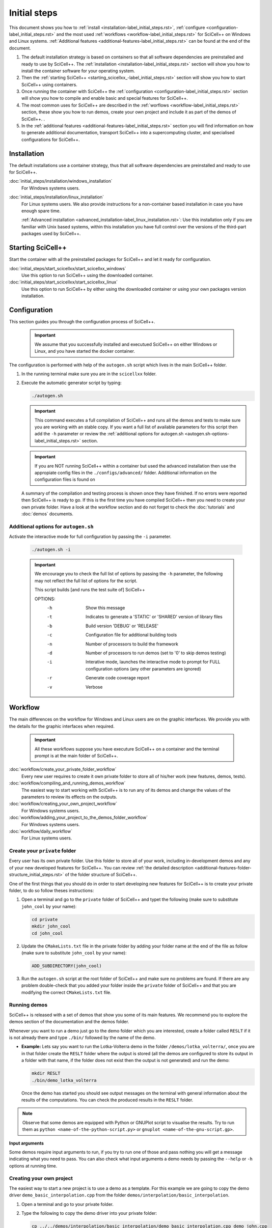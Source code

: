 Initial steps
=============

This document shows you how to :ref:`install
<installation-label_initial_steps.rst>`, :ref:`configure
<configuration-label_initial_steps.rst>` and the most used
:ref:`workflows <workflow-label_initial_steps.rst>` for SciCell++ on
Windows and Linux systems. :ref:`Additional features
<additional-features-label_initial_steps.rst>` can be found at the end
of the document.

1. The default installation strategy is based on containers so that
   all software dependencies are preinstalled and ready to use by
   SciCell++. The :ref:`installation
   <installation-label_initial_steps.rst>` section will show you how
   to install the container software for your operating system.

2. Then the :ref:`starting SciCell++
   <starting_scicellxx_-label_initial_steps.rst>` section will show
   you how to start SciCell++ using containers.

3. Once running the container with SciCell++ the :ref:`configuration
   <configuration-label_initial_steps.rst>` section will show you how
   to compile and enable basic and special features for SciCell++.
   
4. The most common uses for SciCell++ are described in the :ref:`worflows <workflow-label_initial_steps.rst>` section, these show you how to run demos, create your own project and include it as part of the demos of SciCell++. .

5. In the :ref:`additional features
   <additional-features-label_initial_steps.rst>` section you will
   find information on how to generate additional documentation,
   transport SciCell++ into a supercomputing cluster, and specialised
   configurations for SciCell++.

.. _installation-label_initial_steps.rst:

Installation
------------

The default installations use a container strategy, thus that all
software dependencies are preinstalled and ready to use for SciCell++.

:doc:`initial_steps/installation/windows_installation`
     For Windows systems users.

:doc:`initial_steps/installation/linux_installation`
     For Linux systems users. We also provide instructions for a
     non-container based installation in case you have enough spare
     time.

     :ref:`Advanced installation
     <advanced_installation-label_linux_installation.rst>`: Use this
     installation only if you are familiar with Unix based systems,
     within this installation you have full control over the versions
     of the third-part packages used by SciCell++.

.. _starting_scicellxx_-label_initial_steps.rst:
     
Starting SciCell++
------------------

Start the container with all the preinstalled packages for SciCell++
and let it ready for configuration.

:doc:`initial_steps/start_scicellxx/start_scicellxx_windows`
     Use this option to run SciCell++ using the downloaded container.
     
:doc:`initial_steps/start_scicellxx/start_scicellxx_linux`
     Use this option to run SciCell++ by either using the downloaded
     container or using your own packages version installation.
   
.. _configuration-label_initial_steps.rst:

Configuration
-------------

This section guides you through the configuration process of
SciCell++.

 .. important::

    We assume that you successfully installed and executued SciCell++
    on either Windows or Linux, and you have started the docker
    container.

The configuration is performed with help of the ``autogen.sh`` script
which lives in the main SciCell++ folder.

1. In the running terminal make sure you are in the ``scicellxx``
   folder.
2. Execute the automatic generator script by typing:

   .. code-block:: shell

                   ./autogen.sh

   .. important::

      This command executes a full compilation of SciCell++ and runs
      all the demos and tests to make sure you are working with an
      stable copy. If you want a full list of available parameters for
      this script then add the ``-h`` parameter or review the
      :ref:`additional options for autogen.sh
      <autogen.sh-options-label_initial_steps.rst>` section.

   .. important::

      If you are NOT running SciCell++ within a container but used the
      advanced installation then use the appropiate config files in
      the ``./configs/advanced/`` folder. Additional information on
      the configuration files is found on 
      
   A summary of the compilation and testing process is shown once they
   have finished. If no errors were reported then SciCell++ is ready
   to go. If this is the first time you have compiled SciCell++ then
   you need to create your own private folder. Have a look at the
   workflow section and do not forget to check the :doc:`tutorials`
   and :doc:`demos` documents.

.. _autogen.sh-options-label_initial_steps.rst:
        
Additional options for ``autogen.sh``
^^^^^^^^^^^^^^^^^^^^^^^^^^^^^^^^^^^^^

Activate the interactive mode for full configuration by passing the
``-i`` parameter.

   .. code-block:: shell

                   ./autogen.sh -i

   .. important::
                   
      We encourage you to check the full list of options by passing
      the ``-h`` parameter, the following may not reflect the full
      list of options for the script.

      This script builds [and runs the test suite of] SciCell++

      OPTIONS:
         -h      Show this message
         -t      Indicates to generate a 'STATIC' or 'SHARED' version of library files
         -b      Build version 'DEBUG' or 'RELEASE'
         -c      Configuration file for additional building tools
         -n      Number of processors to build the framework
         -d      Number of processors to run demos (set to '0' to skip demos testing)
         -i      Interative mode, launches the interactive mode to prompt for FULL configuration options (any other parameters are ignored)
         -r      Generate code coverage report
         -v      Verbose
   
.. _workflow-label_initial_steps.rst:

Workflow
--------

The main differences on the workflow for Windows and Linux users are
on the graphic interfaces. We provide you with the details for the
graphic interfaces when required.

 .. important::

    All these workflows suppose you have executure SciCell++ on a
    container and the terminal prompt is at the main folder of
    SciCell++.

:doc:`workflow/create_your_private_folder_workflow`
     Every new user requires to create it own private folder to store
     all of his/her work (new features, demos, tests).

:doc:`workflow/compiling_and_running_demos_workflow`
     The easiest way to start working with SciCell++ is to run any of
     its demos and change the values of the parameters to review its
     effects on the outputs.

:doc:`workflow/creating_your_own_project_workflow`
     For Windows systems users.

:doc:`workflow/adding_your_project_to_the_demos_folder_workflow`
     For Windows systems users.

:doc:`workflow/daily_workflow`
     For Linux systems users.

Create your ``private`` folder
^^^^^^^^^^^^^^^^^^^^^^^^^^^^^^

Every user has its own private folder. Use this folder to store all of
your work, including in-development demos and any of your new
developed features for SciCell++. You can review :ref:`the detailed
description <additional-features-folder-structure_initial_steps.rst>`
of the folder structure of SciCell++.

One of the first things that you should do in order to start
developing new features for SciCell++ is to create your private
folder, to do so follow theses instructions:

1. Open a terminal and go to the ``private`` folder of SciCell++ and
   typet the following (make sure to substitute ``john_cool`` by
   your name):

   .. code-block:: shell

      cd private
      mkdir john_cool
      cd john_cool

2. Update the ``CMakeLists.txt`` file in the private folder by adding
   your folder name at the end of the file as follow (make sure to
   substitute ``john_cool`` by your name):

   .. code-block:: shell

      ADD_SUBDIRECTORY(john_cool)

3. Run the ``autogen.sh`` script at the root folder of SciCell++ and
   make sure no problems are found. If there are any problem
   double-check that you added your folder inside the ``private``
   folder of SciCell++ and that you are modifying the correct
   ``CMakeLists.txt`` file.         

     
Running demos
^^^^^^^^^^^^^

SciCell++ is released with a set of demos that show you some of its
main features. We recommend you to explore the demos section of the
documentation and the demos folder.

Whenever you want to run a demo just go to the demo folder which you
are interested, create a folder called ``RESLT`` if it is not already
there and type ``./bin/`` followed by the name of the demo.

* **Example:** Lets say you want to run the Lotka-Volterra demo in the
  folder ``/demos/lotka_volterra/``, once you are in that folder
  create the ``RESLT`` folder where the output is stored (all the
  demos are configured to store its output in a folder with that name,
  if the folder does not exist then the output is not generated) and
  run the demo:

  .. code-block:: shell

     mkdir RESLT
     ./bin/demo_lotka_volterra

  Once the demo has started you should see output messages on the
  terminal with general information about the results of the
  computations. You can check the produced results in the ``RESLT``
  folder.

.. note:: Observe that some demos are equipped with Python or GNUPlot
          script to visualise the results. Try to run them as ``python
          <name-of-the-python-script.py>`` or ``gnuplot
          <name-of-the-gnu-script.gp>``.

**Input arguments**

Some demos require input arguments to run, if you try to run one of
those and pass nothing you will get a message indicating what you need
to pass. You can also check what input arguments a demo needs by
passing the ``--help`` or ``-h`` options at running time.

Creating your own project
^^^^^^^^^^^^^^^^^^^^^^^^^

The easiest way to start a new project is to use a demo as a
template. For this example we are going to copy the demo driver
``demo_basic_interpolation.cpp`` from the folder
``demos/interpolation/basic_interpolation``.

1. Open a terminal and go to your private folder.

2. Type the following to copy the demo driver into your private folder:

   .. code-block:: shell

      cp ../../demos/interpolation/basic_interpolation/demo_basic_interpolation.cpp demo_john.cpp

3. Copy the ``CMakeLists.txt.private_template`` file from the
``tools`` folder into your private directory and change its name to
``CMakeLists.txt``

   .. code-block:: shell

      cp ../../tools/CMakeLists.txt.private_template CMakeLists.txt

4. Change the content of the ``CMakeLists.txt`` file as follow:

  * Change all the instances of the tag ``SRC_demo_john`` for your own
    tag to identify your source code. For example: ``SRC_project_sophy``.

  * Change all the instances of ``demo_john.cpp`` for the name of your
    source code file. For example: ``project_sophy.cpp``.

  * Change all the instances of ``demo_john``, this will be the name
    of your executable and the name you need to type at the terminal
    to compile your project. For example:``project_sophy``.
    
  * Change all the instances of the tag ``LIB_demo_john`` for your own
    tag to identify libraries required for your code. For example:
    ``LIB_project_sophy``.

  * Include the modules you need. In the template we only include the
    ``general_lib`` and the ``problem_lib`` modules. Check the
    :doc:`modules` document for the full list of module and their
    details.

5. Go to the root folder of SciCell++ and execute the ``./autogen.sh``
   script. If you find errors please make sure you correctly changed
   all the tags indicated in the previous step. Once building has
   finished without errors you can build your own project.

**Building and executing your project**

Open a terminal and follow these instructions:

1. Go to the ``build`` folder in the root SciCell++ folder and type

   .. code-block:: shell
   
      make demo_sophy
      
   The building output should be displayed at your screen. Once no
   errors have been reported you may run your code.

2. Go to your ``private`` folder, create a ``RESLT`` folder if you
   have no one, and type:

   .. code-block:: shell

      ./bin/demo_sophy
                   
3. You should see the output of your project at the terminal.

.. important:: As you noticed, the generation and execution of your
               project is performed in two different folders:

               * the ``build`` folder (building)
               * your ``private`` folder (execution)

               We use this two-folders strategy to avoid cluttering
               the folder structure of SciCell++ with files
               automatically generated by CMake. By following this
               strategy we keep a clean folder structure for SciCell++
               and group all files generated by CMake in the ``build``
               folder. This help us to keep track for changes easily
               since we can exclude the whole ``build`` folder from
               the git repository.

               **Just keep in mind the following:**

               * Whenever you want to build your project you need to do so in the ``build`` folder, inthere just type ``make`` followed by the name of your project.

               * Whenever you want to execute your project go to your ``private`` folder and type ``./bin/the-name-of-your-project``.

Add your project to the ``demos`` folder
^^^^^^^^^^^^^^^^^^^^^^^^^^^^^^^^^^^^^^^^

If you add a new feature to SciCell++ we encourage you to
:doc:`create_a_tutorial` and a demo showing these new features. Here
we detail the process to include your project as part of the demos of
SciCell++. We divide this process in two parts, the first one guides
you to create your folder and your validation files, the second part
shows you how to configure the SciCell++ to build and execute your
demo. In both sections we suppose that your demo is called
``demo_sophy``.

**Create your demo and validation folder for your demo**

The initial steps to include your demo as part of SciCell++ involve
create a folder in the SciCell++ demos folder structure and to
generate the validation files.

1. Execute your project and save its output into a file. We encorage
   you to execute it using single and double precision so that we have
   two different outputs. The files that you generate should be named:
   
   * ``validate_demo_sophy.dat`` for the single precision generated
     output.
   * ``validate_double_demo_sophy.dat`` for the double precision
     generated output.

2. Create a new folder into the ``demos`` folder structure. Use a name
   that captures the intent of your project.

   .. code-block:: shell

      mkdir <your-folder-name>

3. Add the following line at the end of the ``CMakeLists.txt`` file
   that lives at the same level of the folder that you created:
   
   .. code-block:: shell
      
      ADD_SUBDIRECTORY(your-folder-name)

4. Step into your demo folder and create a folder called
   ``validate``.

5. Copy the two output files (or copy all of them if you have more
   than two) generated at step 1 into the ``validate`` folder.

**Configure SciCell++ to build and execute your demo**

Once you have created your folder and copied the validation files
there you are ready to configure SciCell++ to build and execute your
demo.

1. Copy the source code for your project into your demo folder, in
   this case we suppose that the source code for your project is
   the file ``demo_sophy.cpp``.

2. Copy the ``CMakeLists.txt.demo_template`` from the ``/tools/``
   folder into your demo folder. Rename this file as
   ``CMakeLists.txt``.

3. Change the content of the ``CMakeLists.txt`` file as follow:
   
   * Change all the instances of the tag ``SRC_demo_john`` for your
     own tag to identify your source code. For example:
     ``SRC_demo_sophy``.

   * Change all the instances of ``demo_john.cpp`` for the name of
     your source code file. For example: ``demo_sophy.cpp``.

   * Change all the instances of ``demo_john``, this will be the name
     of your executable and the name you need to type at the terminal
     to compile your project. For example:``demo_sophy``.
     
   * Change all the instances of the tag ``LIB_demo_john`` for your
     own tag to identify libraries required for your code. For
     example: ``LIB_demo_sophy``.

   * Include the modules you need. In the template we only include the
     ``general_lib`` and the ``problem_lib`` modules. Check the
     :doc:`modules` document for the full list of module and their
     details.
    
4. In the same file perform the following changes in the ``Test
   section``.
   
   * Change all the instances of ``TEST_demo_john_run`` by the name of
     your demo. For example: ``TEST_demo_sophy_run``.

     .. important:: Make sure to keep the ``TEST`` and ``_run`` prefix
                    and postfix, respectively.
  
   * Change all the instances of ``demo_john`` with the name of your
     demo. For example: ``demo_sophy``.

   * Change all the instances of ``VALIDATE_FILENAME_demo_john`` with
     the name of your tag for the validation file. For example:
     ``VALIDATE_FILENAME_demo_sophy``.

   * Change the name of the validation file
     ``validate_double_demo_john.dat`` by yours. Recall that this file
     should store the output of your project executed using double
     precision. For example: ``validate_double_demo_sophy.dat``.

   * Change the name of the validation file ``validate_demo_john.dat``
     by yours. Recall that this file should store the output of your
     project executed using single double precision. For example:
     ``validate_demo_sophy.dat``.
  
   * Change all instances of ``TEST_demo_john_check_output`` with the
     name of your demo. For example: ``TEST_demo_sophy_check_output``.

   .. important:: Make sure to keep the ``TEST`` and ``_output``
                  prefix and postfix, respectively.

5. Make sure that the computations of your demo are stored in an
   output file. If the file that you generate is called differently
   than ``output_test.dat`` then modify any instance of that name in
   the ``CMakeLists.txt`` file.

6. Go to the root folder of SciCell++ and execute the ``./autogen.sh``
   script and enable the execution of the demos. If you find errors
   please make sure you correctly changed all the tags indicated in
   the previous steps. Your project should be automatically built,
   executed and validated.

.. _additional-features-label_initial_steps.rst:

Additional features
-------------------

In this section we present some additional features that may help you
to generate the full documentation of SciCell++ from source code, and
to move SciCell++ to a computer with no Internet access.

.. _additional-features-doxygen-label_initial_steps.rst:

Generate ``doxygen`` documentation for SciCell++
^^^^^^^^^^^^^^^^^^^^^^^^^^^^^^^^^^^^^^^^^^^^^^^^^^

This allows you to create class diagrams and browseable documentation
directly from the source code of SciCell++.

**Requirements**

* `Doxygen <https://www.doxygen.nl/index.html>`_ and `Latex
  <https://www.latex-project.org/>`_ to generate documentation from
  source code.

  Check :ref:`this section <doxygen-installation-label_initial_steps.rst>` for doxygen installation.
  
**Steps**
  
1. Open a command line and go to the upper level folder of the
   project, probably called ``scicellxx``.

2. In the command line type the following:
  
   .. code-block:: shell

                   ./make_doc.sh

   Voila! The documentation will be automatically generated into the
   ``docs/doxy_doc/html`` folder.

3. Open the file ``index.html`` within your favorite web-browser to
   read the documentation.

.. _additional-features-tarfile-label_initial_steps.rst:
   
Generate a ``.tar.gz`` file to distribute SciCell++
^^^^^^^^^^^^^^^^^^^^^^^^^^^^^^^^^^^^^^^^^^^^^^^^^^^

The easiest way to distributed SciCell++ is by means of the official
GitHub repository, however, if you need to move your current copy of
SciCell++ to a computer with no Internet access (ex. an isolated
cluster of computers or a SuperComputer) this is an easy way to do
so. Follow the steps in this section to create a ``.tar.gz`` package
file with your current version of SciCell++.

**Requirements**

* Save all of your work
* Make sure that your current version has neither errors nor broken
  demos. You can verify this by running the ``./autogen.sh`` script at
  the root directory of SciCell++.

**Steps**

1. Go to the upper level folder of the project, probably called
   ``scicellxx``.

2. Open a command line and type

   .. code-block:: shell

                   ./make_clean_distro.sh

   The full folder containing SciCell++ will be copied into a
   temporary location, all the control version information generated
   by Git will be removed. You will be prompted to remove all files
   with the extension ``.dat, .png, .tar.gz, .fig, .bin, .rar, .vtu,
   .ubx, .gp, .m`` (only those in the ``demos`` folder will be
   keep). The process of creating a compressed file will start.

3. Once finished a file named ``SciCell++.tar.gz`` will be created in
   the root folder of SciCell++.

.. _additional-features-folder-structure_initial_steps.rst:
   
Folder structure
^^^^^^^^^^^^^^^^

We encourage you to explore the folder structure. In this section we
briefly mention what each folder is about:
    
* ``build``, this folder is automatically generated when compiling
  SciCell++, all compilation files are stored inhere.

  .. note::

     You do not need to deal with the files within this folder, just
     leave them alone.
  
* ``configs``, store configuration files, each file corresponds to an
  specialised configuration of the framework. For example, you can
  indicate to use ``Armadillo``, ``VTK``, double precision arithmetic,
  panic mode, etc. Have a look at the :ref:`options for configuration
  files
  <options_for_the_configuration_file-label_initial_steps.rst>`. The
  default configuraton is stored in the ``default_container`` file. If
  you want to use an specialised configuration of the framework you
  should store it there and choose it as the `configuration file` when
  running the ``autogen.sh`` script. Try any other of the
  configurations in this folder to improve the performance of
  SciCell++.
  
* ``demos``, stores a large set of demos that you may want to use as
  templates or starting points for your project. These demos provide a
  good insight on the features available in SciCell++. This folder
  also helps for testing the framework and report any issues found
  after any new features are implemented. When you want to update your
  contributions to the SciCell++ repository make sure all of the demos
  compile, run and pass the tests. Check the corresponding
  :doc:`demos` documentation for details.

* ``docs``, the source files for this documentation. If you add a demo
  to SciCell++ you will be requested to write the documentation to
  your demo within this folder.
       
* ``external_src``, this folder stores any external software packages
  used within the framework to provide extra features. You should not
  modify this folder unless you are providing new functionalities that
  depend on external software packages. Note 

  .. note::

     If you are using a container to run SciCell++ then most of the
     software within this folder is not used.
  
* ``private``, stores private files for each user or
  collaborator. Each one should have its own private folder here, this
  should be used as the development folder for each one. We encorage
  you to fully document your projects so that it can be included in
  the ``demos`` folder to shown any specialised features of the
  framework that you contributed with.
  
* ``src``, this is SciCell++'s soul, here lives all the source
  code. Prior to including files in this folder you should test them
  in your ``private`` folder. Any addition into this folders requires
  the aprovement of the main developers team since you would be
  extending SciCell++'s capabilities.
  
* ``tools``, a set of tools used for the library, stores scripts used
  by the framework at compilation time, there are also scripts that
  help on the generation of *clean distributions* of the framework,
  check the :ref:`tar.gz section
  <additional-features-tarfile-label_initial_steps.rst>` for
  details.
   
.. _options_for_the_configuration_file-label_initial_steps.rst:
  
Options for the configuration file
^^^^^^^^^^^^^^^^^^^^^^^^^^^^^^^^^^

* SCICELLXX_LIB_TYPE

  Specify the building type of the library ``STATIC`` or ``SHARED``.

  Example:

  .. code-block:: shell

     SCICELLXX_LIB_TYPE=STATIC
  
* SCICELLXX_RANGE_CHECK

  Specify whether to check for out-of-range in vectors or not. This
  significantly increase the running time of your application. We
  recommend you to enable this option only for developing purposes to
  ease you finding errors in the code. When using this option consider
  to compile with debugging options when prompted by the
  ``autogen.sh`` file. Once you move into the release mode disable
  this option and compile with full optimisation when prompted by the
  ``autogen.sh`` file.
  
  Example:
  
  .. code-block:: shell

     SCICELLXX_RANGE_CHECK=TRUE
  
* SCICELLXX_USES_DOUBLE_PRECISION

  Specify whether to use single (``float``) or double (``double``)
  precision at running time.
  
  Example:
  
  .. code-block:: shell

     SCICELLXX_USES_DOUBLE_PRECISION=TRUE
  
* SCICELLXX_USES_ARMADILLO

  Specify whether to use the external library Armadillo for linear
  algebra. You would need to :ref:`install Armadillo
  <armadillo-installation-label_installation.rst>` to enable this
  option.
  
  Example:
  
  .. code-block:: shell

     SCICELLXX_USES_ARMADILLO=FALSE
  
* SCICELLXX_AUTO_FIND_ARMADILLO_PATHS

  Use this option to automatically find the corresponding installation
  folder of Armadillo. Enable this option only if the option
  ``SCICELLXX_USES_ARMADILLO`` was set to ``TRUE``.
  
  Example:
  
  .. code-block:: shell

     SCICELLXX_AUTO_FIND_ARMADILLO_PATHS=TRUE
     
* ARMADILLO_AUTO_FIND_FOLDER

  If you want ot use Armadillo and you set the variable
  ``SCICELLXX_AUTO_FIND_ARMADILLO_PATHS`` to ``TRUE`` you may indicate
  an starting folder for the automatic finding of the Armadillo
  installation.

  Example:
  
  .. code-block:: shell
 
     ARMADILLO_AUTO_FIND_FOLDER=/home/tachidok/local/working/research/armadillo-8.300.3

* ARMADILLO_INCLUDE_DIRS

  If you want to use Armadillo but set the variable
  ``SCICELLXX_AUTO_FIND_ARMADILLO_PATHS`` to ``FALSE`` you must
  indicate the ``include`` directory in this option.
  
  Example:
  
  .. code-block:: shell

     ARMADILLO_INCLUDE_DIRS=/home/tachidok/local/working/research/armadillo-8.300.3/installation/include

* ARMADILLO_LIBRARIES

  If you want to use Armadillo but set the variable
  ``SCICELLXX_AUTO_FIND_ARMADILLO_PATHS`` to ``FALSE`` you must
  indicate the ``lib`` directory in this option.
  
  Example:
  
  .. code-block:: shell

     ARMADILLO_LIBRARIES=/home/tachidok/local/working/research/armadillo-8.300.3/installation/lib/libarmadillo.so.8.300.3
     
* SCICELLXX_USES_VTK

  Specify whether to use the external library VTK for results
  visualization. Some demos require VTK to generate output. You would
  need to :ref:`install VTK <vtk-installation-label_installation.rst>`
  to enable this option.

  Example:

  .. code-block:: shell

     SCICELLXX_USES_VTK=FALSE
  
* SCICELLXX_AUTO_FIND_VTK_PATHS

  Use this option to automatically find the corresponding installation
  folder of VTK. Enable this option only if the option
  ``SCICELLXX_USES_VTK`` was set to ``TRUE``.
  
  Example:

  .. code-block:: shell

     SCICELLXX_AUTO_FIND_VTK_PATHS=TRUE

* VTK_AUTO_FIND_FOLDER

  If you want ot use VTK and you set the variable
  ``SCICELLXX_AUTO_FIND_VTK_PATHS`` to ``TRUE`` you may indicate an
  starting folder for the automatic finding of the VTK installation.
  
  Example:

  .. code-block:: shell

     VTK_AUTO_FIND_FOLDER=/home/tachidok/local/working/research/VTK-8.1.1/VTK-bin
                  
* VTK_INCLUDE_DIRS

  If you want to use VTK but set the variable
  ``SCICELLXX_AUTO_FIND_VTK_PATHS`` to ``FALSE`` you must indicate the
  ``include`` directory in this option.
  
  Example:

  .. code-block:: shell

     VTK_INCLUDE_DIRS=/home/tachidok/local/working/research/VTK-8.1.1/VTK-bin/installation/include/vtk-8.1
     
* VTK_LIBRARIES

  If you want to use VTK but set the variable
  ``SCICELLXX_AUTO_FIND_VTK_PATHS`` to ``FALSE`` you must indicate the
  ``lib`` directory in this option.
  
  Example:

  .. code-block:: shell

     VTK_LIBRARIES=/home/tachidok/local/working/research/VTK-8.1.1/VTK-bin/installation/lib/libvtkalglib-8.1.so.1
     
* SCICELLXX_PANIC_MODE

  This option enables a large number of validations at running time,
  it also enables error messages that may help you to identify
  problems in your code. However, this considerably increase the
  running time of your application. Use this option only at developing
  time. Deactivate this function when runnig on release mode, also
  make sure to activate full optimisation at compilation time when
  prompted by the ``autogen.sh`` script.
  
  Example:

  .. code-block:: shell

     SCICELLXX_PANIC_MODE=TRUE   

